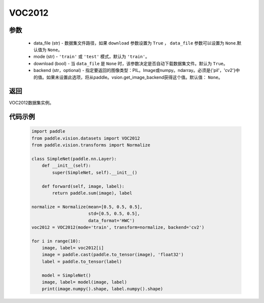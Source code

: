 .. _cn_api_vision_datasets_VOC2012:

VOC2012
-------------------------------

.. py:class:: paddle.vision.datasets.VOC2012()


    `VOC2012 <http://host.robots.ox.ac.uk/pascal/VOC/voc2012/>`_ 数据集。

参数
:::::::::
        - data_file (str) - 数据集文件路径，如果 ``download`` 参数设置为 ``True`` ， ``data_file`` 参数可以设置为 ``None``.默认值为 ``None``。
        - mode (str) - ``'train'`` 或 ``'test'`` 模式，默认为 ``'train'``。
        - download (bool) - 当 ``data_file`` 是 ``None`` 时，该参数决定是否自动下载数据集文件。默认为 ``True``。
        - backend (str，optional) - 指定要返回的图像类型：PIL。Image或numpy。ndarray。必须是{'pil'，'cv2'}中的值。如果未设置此选项，将从paddle。vsion.get_image_backend获得这个值。默认值： ``None``。

返回
:::::::::

VOC2012数据集实例。

代码示例
:::::::::

        .. code-block:: python

            import paddle
            from paddle.vision.datasets import VOC2012
            from paddle.vision.transforms import Normalize

            class SimpleNet(paddle.nn.Layer):
                def __init__(self):
                    super(SimpleNet, self).__init__()

                def forward(self, image, label):
                    return paddle.sum(image), label

            normalize = Normalize(mean=[0.5, 0.5, 0.5],
                                  std=[0.5, 0.5, 0.5],
                                  data_format='HWC')
            voc2012 = VOC2012(mode='train', transform=normalize, backend='cv2')

            for i in range(10):
                image, label= voc2012[i]
                image = paddle.cast(paddle.to_tensor(image), 'float32')
                label = paddle.to_tensor(label)

                model = SimpleNet()
                image, label= model(image, label)
                print(image.numpy().shape, label.numpy().shape)

    
